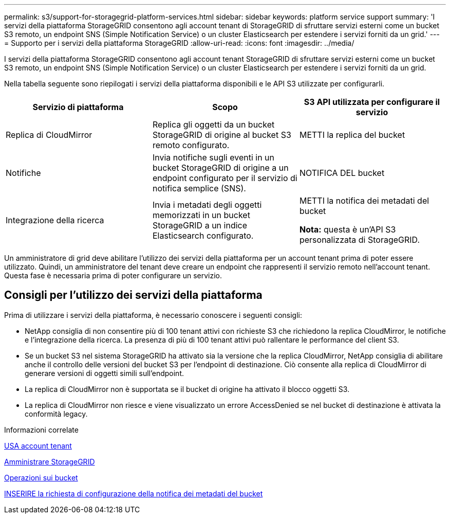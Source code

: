 ---
permalink: s3/support-for-storagegrid-platform-services.html 
sidebar: sidebar 
keywords: platform service support 
summary: 'I servizi della piattaforma StorageGRID consentono agli account tenant di StorageGRID di sfruttare servizi esterni come un bucket S3 remoto, un endpoint SNS (Simple Notification Service) o un cluster Elasticsearch per estendere i servizi forniti da un grid.' 
---
= Supporto per i servizi della piattaforma StorageGRID
:allow-uri-read: 
:icons: font
:imagesdir: ../media/


[role="lead"]
I servizi della piattaforma StorageGRID consentono agli account tenant StorageGRID di sfruttare servizi esterni come un bucket S3 remoto, un endpoint SNS (Simple Notification Service) o un cluster Elasticsearch per estendere i servizi forniti da un grid.

Nella tabella seguente sono riepilogati i servizi della piattaforma disponibili e le API S3 utilizzate per configurarli.

|===
| Servizio di piattaforma | Scopo | S3 API utilizzata per configurare il servizio 


 a| 
Replica di CloudMirror
 a| 
Replica gli oggetti da un bucket StorageGRID di origine al bucket S3 remoto configurato.
 a| 
METTI la replica del bucket



 a| 
Notifiche
 a| 
Invia notifiche sugli eventi in un bucket StorageGRID di origine a un endpoint configurato per il servizio di notifica semplice (SNS).
 a| 
NOTIFICA DEL bucket



 a| 
Integrazione della ricerca
 a| 
Invia i metadati degli oggetti memorizzati in un bucket StorageGRID a un indice Elasticsearch configurato.
 a| 
METTI la notifica dei metadati del bucket

*Nota:* questa è un'API S3 personalizzata di StorageGRID.

|===
Un amministratore di grid deve abilitare l'utilizzo dei servizi della piattaforma per un account tenant prima di poter essere utilizzato. Quindi, un amministratore del tenant deve creare un endpoint che rappresenti il servizio remoto nell'account tenant. Questa fase è necessaria prima di poter configurare un servizio.



== Consigli per l'utilizzo dei servizi della piattaforma

Prima di utilizzare i servizi della piattaforma, è necessario conoscere i seguenti consigli:

* NetApp consiglia di non consentire più di 100 tenant attivi con richieste S3 che richiedono la replica CloudMirror, le notifiche e l'integrazione della ricerca. La presenza di più di 100 tenant attivi può rallentare le performance del client S3.
* Se un bucket S3 nel sistema StorageGRID ha attivato sia la versione che la replica CloudMirror, NetApp consiglia di abilitare anche il controllo delle versioni del bucket S3 per l'endpoint di destinazione. Ciò consente alla replica di CloudMirror di generare versioni di oggetti simili sull'endpoint.
* La replica di CloudMirror non è supportata se il bucket di origine ha attivato il blocco oggetti S3.
* La replica di CloudMirror non riesce e viene visualizzato un errore AccessDenied se nel bucket di destinazione è attivata la conformità legacy.


.Informazioni correlate
xref:../tenant/index.adoc[USA account tenant]

xref:../admin/index.adoc[Amministrare StorageGRID]

xref:operations-on-buckets.adoc[Operazioni sui bucket]

xref:put-bucket-metadata-notification-configuration-request.adoc[INSERIRE la richiesta di configurazione della notifica dei metadati del bucket]
